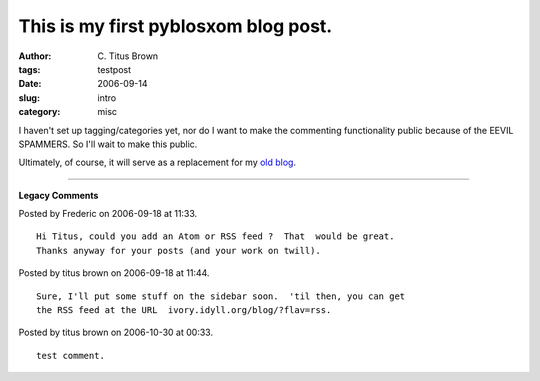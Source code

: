 This is my first pyblosxom blog post.
#####################################

:author: C\. Titus Brown
:tags: testpost
:date: 2006-09-14
:slug: intro
:category: misc


I haven't set up tagging/categories yet, nor do I want to make the commenting
functionality public because of the EEVIL SPAMMERS.  So I'll wait to make
this public.

Ultimately, of course, it will serve as a replacement for my `old blog`_.

.. _old blog: http://www.advogato.org/person/titus/



----

**Legacy Comments**


Posted by Frederic on 2006-09-18 at 11:33. 

::

   Hi Titus, could you add an Atom or RSS feed ?  That  would be great.
   Thanks anyway for your posts (and your work on twill).


Posted by titus brown on 2006-09-18 at 11:44. 

::

   Sure, I'll put some stuff on the sidebar soon.  'til then, you can get
   the RSS feed at the URL  ivory.idyll.org/blog/?flav=rss.


Posted by titus brown on 2006-10-30 at 00:33. 

::

   test comment.

